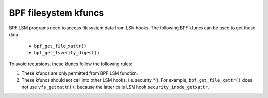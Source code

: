 .. SPDX-License-Identifier: GPL-2.0

.. _fs_kfuncs-header-label:

=====================
BPF filesystem kfuncs
=====================

BPF LSM programs need to access filesystem data from LSM hooks. The following
BPF kfuncs can be used to get these data.

 * ``bpf_get_file_xattr()``

 * ``bpf_get_fsverity_digest()``

To avoid recursions, these kfuncs follow the following rules:

1. These kfuncs are only permitted from BPF LSM function.
2. These kfuncs should not call into other LSM hooks, i.e. security_*(). For
   example, ``bpf_get_file_xattr()`` does not use ``vfs_getxattr()``, because
   the latter calls LSM hook ``security_inode_getxattr``.
